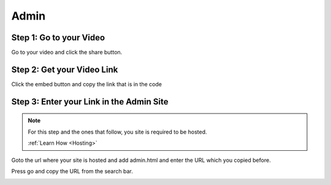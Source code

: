 Admin
==========

Step 1: Go to your Video
**************************************

Go to your video and click the share button.

.. image:: Video.png
  :width: 800
  :alt: The Share Button

Step 2: Get your Video Link
**************************************

Click the embed button and copy the link that is in the code

.. image:: embedbu.png
  :width: 800
  :alt: The Share Button



.. image:: embed.png
  :width: 800
  :alt: The Share Button


Step 3: Enter your Link in the Admin Site
******************************************

.. note::

    For this step and the ones that follow, you site is required to be
    hosted.

    :ref:`Learn How <Hosting>`

Goto the url where your site is hosted and add admin.html and enter the URL
which you copied before.

.. image:: admin.jpeg
  :width: 800
  :alt: The Admin Page

Press go and copy the URL from the search bar.

.. image:: Copy.png
    :width: 800
    :alt: Copy URL
